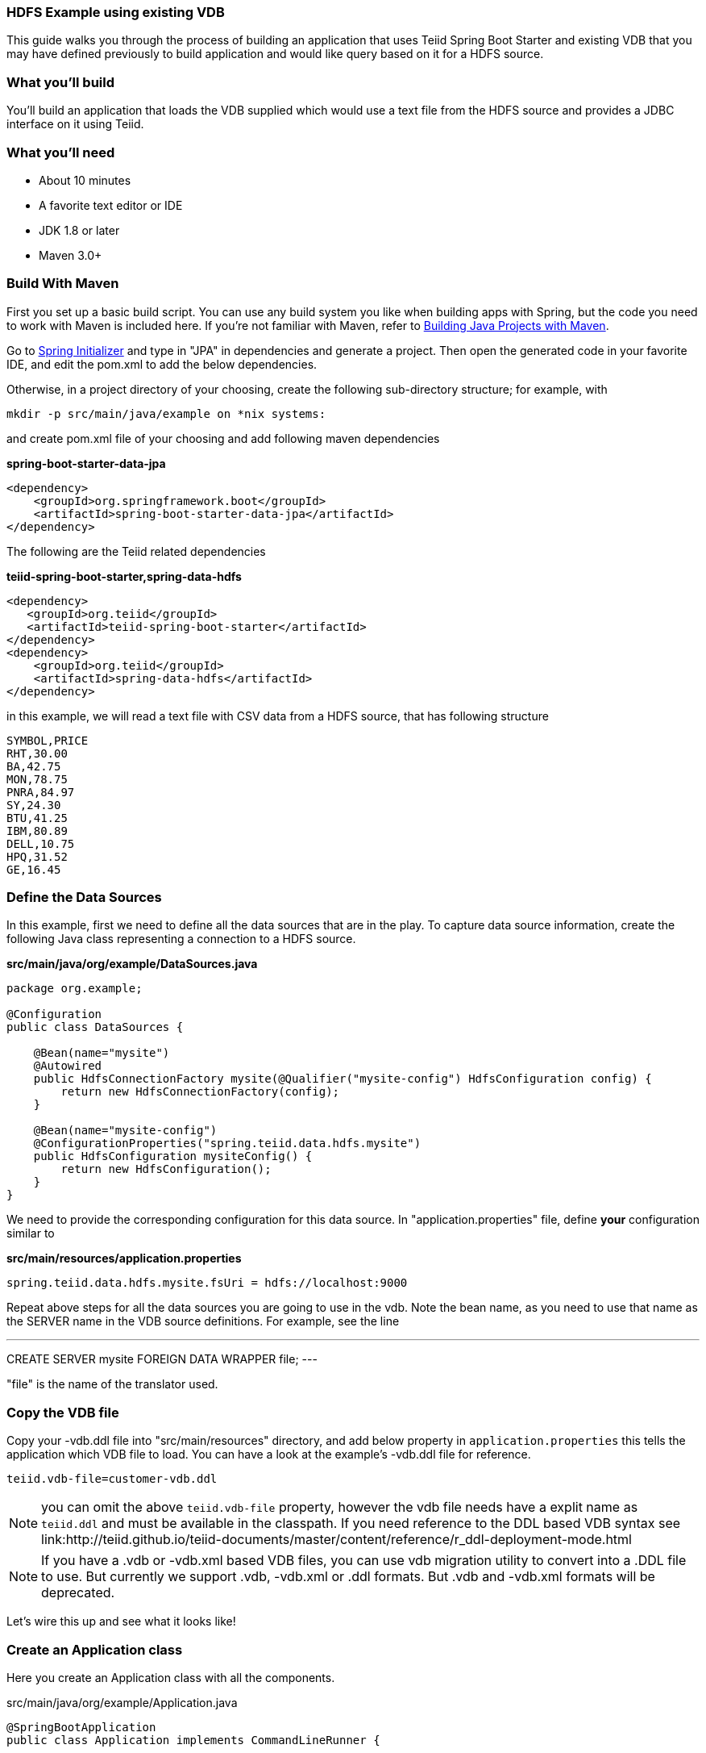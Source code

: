 === HDFS Example using existing VDB

This guide walks you through the process of building an application that uses Teiid Spring Boot Starter and existing VDB that you may have defined previously to build application and would like query based on it for a HDFS source.

=== What you’ll build

You’ll build an application that loads the VDB supplied which would use a text file from the HDFS source and provides a JDBC interface on it using Teiid.

=== What you’ll need

* About 10 minutes
* A favorite text editor or IDE
* JDK 1.8 or later
* Maven 3.0+

=== Build With Maven
First you set up a basic build script. You can use any build system you like when building apps with Spring, but the code you need to work with Maven is included here. If you’re not familiar with Maven, refer to link:https://spring.io/guides/gs/maven[Building Java Projects with Maven].

Go to link:http://start.spring.io/[Spring Initializer] and type in "JPA" in dependencies and generate a project. Then open the generated code in your favorite IDE, and edit the pom.xml to add the below dependencies.

Otherwise, in a project directory of your choosing, create the following sub-directory structure; for example, with
----
mkdir -p src/main/java/example on *nix systems:
----
and create pom.xml file of your choosing and add following maven dependencies


[source,xml]
.*spring-boot-starter-data-jpa*
----
<dependency>
    <groupId>org.springframework.boot</groupId>
    <artifactId>spring-boot-starter-data-jpa</artifactId>
</dependency>
----

The following are the Teiid related dependencies
[source,xml]
.*teiid-spring-boot-starter,spring-data-hdfs*
----
<dependency>
   <groupId>org.teiid</groupId>
   <artifactId>teiid-spring-boot-starter</artifactId>
</dependency>
<dependency>
    <groupId>org.teiid</groupId>
    <artifactId>spring-data-hdfs</artifactId>
</dependency>
----

in this example, we will read a text file with CSV data from a HDFS source, that has following structure

----
SYMBOL,PRICE
RHT,30.00
BA,42.75
MON,78.75
PNRA,84.97
SY,24.30
BTU,41.25
IBM,80.89
DELL,10.75
HPQ,31.52
GE,16.45
----

=== Define the Data Sources
In this example, first we need to define all the data sources that are in the play. To capture data source information, create the following Java class representing a connection to a HDFS source.

[source,java]
.*src/main/java/org/example/DataSources.java*
----
package org.example;

@Configuration
public class DataSources {

    @Bean(name="mysite")
    @Autowired
    public HdfsConnectionFactory mysite(@Qualifier("mysite-config") HdfsConfiguration config) {
        return new HdfsConnectionFactory(config);
    }

    @Bean(name="mysite-config")
    @ConfigurationProperties("spring.teiid.data.hdfs.mysite")
    public HdfsConfiguration mysiteConfig() {
        return new HdfsConfiguration();
    }
}
----

We need to provide the corresponding configuration for this data source. In "application.properties" file, define *your* configuration similar to

[source,text]
.*src/main/resources/application.properties*
----
spring.teiid.data.hdfs.mysite.fsUri = hdfs://localhost:9000
----

Repeat above steps for all the data sources you are going to use in the vdb. Note the bean name, as you need to use that name as the SERVER name in the VDB source definitions. For example, see the line

---
CREATE SERVER mysite FOREIGN DATA WRAPPER file;
---

"file" is the name of the translator used.

=== Copy the VDB file
Copy your -vdb.ddl file into "src/main/resources" directory, and add below property in `application.properties` this tells the application which VDB file to load. You can have a look at the example's -vdb.ddl file for reference.

----
teiid.vdb-file=customer-vdb.ddl
----

NOTE: you can omit the above `teiid.vdb-file` property, however the vdb file needs have a explit name as `teiid.ddl` and must be available in the classpath. If you need reference to the DDL based VDB syntax see link:http://teiid.github.io/teiid-documents/master/content/reference/r_ddl-deployment-mode.html

NOTE: If you have a .vdb or -vdb.xml based VDB files, you can use vdb migration utility to convert into a .DDL file to use. But currently we support .vdb, -vdb.xml or .ddl formats. But .vdb and -vdb.xml formats will be deprecated.

Let’s wire this up and see what it looks like!

=== Create an Application class

Here you create an Application class with all the components.

[source,java]
.src/main/java/org/example/Application.java
----
@SpringBootApplication
public class Application implements CommandLineRunner {

    @Autowired
    private JdbcTemplate jdbcTemplate;

    public static void main(String[] args) {
        SpringApplication.run(Application.class, args).close();
    }

    @Override
    public void run(String... args) throws Exception {
        List<Map<String, Object>> list = jdbcTemplate.queryForList("SELECT *  FROM stock_price");
        System.out.println(list);
    }
}
----

Now when you execute this application, you should see results of your query in jdbc template

----
[{symbol=RHT, price=30.0}, {symbol=BA, price=42.75}, {symbol=MON, price=78.75}, {symbol=PNRA, price=84.97}, {symbol=SY, price=24.3}, {symbol=BTU, price=41.25}, {symbol=IBM, price=80.89}, {symbol=DELL, price=10.75}, {symbol=HPQ, price=31.52}, {symbol=GE, price=16.45}]
----

Note: You can always integrate data from multiple different types of data sources using Teiid.